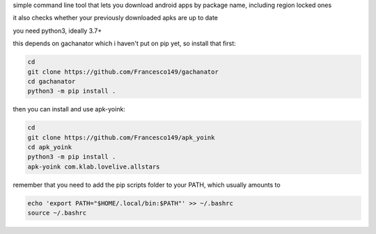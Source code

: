 simple command line tool that lets you download android apps by package
name, including region locked ones

it also checks whether your previously downloaded apks are up to date

you need python3, ideally 3.7+

this depends on gachanator which i haven't put on pip yet, so install that
first:

.. code-block:: sh

    cd
    git clone https://github.com/Francesco149/gachanator
    cd gachanator
    python3 -m pip install .

then you can install and use apk-yoink:

.. code-block:: sh

    cd
    git clone https://github.com/Francesco149/apk_yoink
    cd apk_yoink
    python3 -m pip install .
    apk-yoink com.klab.lovelive.allstars

remember that you need to add the pip scripts folder to your PATH, which
usually amounts to

.. code-block:: sh

    echo 'export PATH="$HOME/.local/bin:$PATH"' >> ~/.bashrc
    source ~/.bashrc
